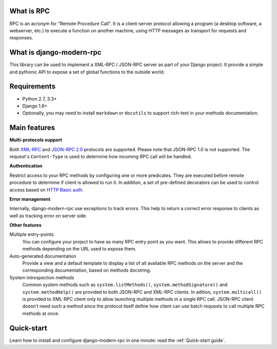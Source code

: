 What is RPC
-----------
RPC is an acronym for "Remote Procedure Call". It is a client-server protocol allowing a program (a desktop
software, a webserver, etc.) to execute a function on another machine, using HTTP messages
as transport for requests and responses.

What is django-modern-rpc
-------------------------
This library can be used to implement a XML-RPC / JSON-RPC server as part of your Django project. It provide a simple
and pythonic API to expose a set of global functions to the outside world.

Requirements
------------

- Python 2.7, 3.3+
- Django 1.8+
- Optionally, you may need to install ``markdown`` or ``docutils`` to support rich-text in your methods documentation.

Main features
-------------

**Multi-protocols support**

Both XML-RPC_ and `JSON-RPC 2.0`_ protocols are supported. Please note that JSON-RPC 1.0 is not supported.
The request's ``Content-Type`` is used to determine how incoming RPC call will be handled.

.. _XML-RPC: http://xmlrpc.scripting.com/
.. _JSON-RPC 2.0: http://www.jsonrpc.org/specification

**Authentication**

Restrict access to your RPC methods by configuring one or more predicates. They are executed before
remote procedure to determine if client is allowed to run it. In addition, a set of pre-defined
decorators can be used to control access based on `HTTP Basic auth`_.

.. _HTTP Basic auth: https://en.wikipedia.org/wiki/Basic_access_authentication

**Error management**

Internally, django-modern-rpc use exceptions to track errors. This help to return a correct error response to clients
as well as tracking error on server side.

**Other features**

Multiple entry-points
  You can configure your project to have as many RPC entry point as you want. This allows to
  provide different RPC methods depending on the URL used to expose them.

Auto-generated documentation
  Provide a view and a default template to display a list of all available RPC methods
  on the server and the corresponding documentation, based on methods docstring.

System introspection methods
  Common system methods such as ``system.listMethods()``, ``system.methodSignature()`` and
  ``system.methodHelp()`` are provided to both JSON-RPC and XML-RPC clients. In adition, ``system.multicall()`` is
  provided to XML-RPC client only to allow launching multiple methods in a single RPC call. JSON-RPC client doesn't need
  such a method since the protocol itself define how client can use batch requests to call multiple RPC methods at once.


Quick-start
-----------
Learn how to install and configure django-modern-rpc in one minute: read the :ref:`Quick-start guide`.
